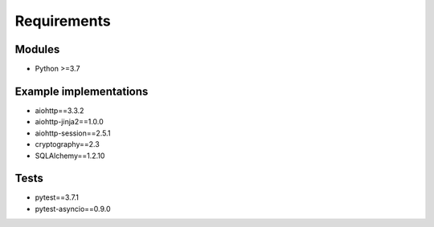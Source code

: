 Requirements
============

Modules
-------
- Python >=3.7

Example implementations
-----------------------
- aiohttp==3.3.2
- aiohttp-jinja2==1.0.0
- aiohttp-session==2.5.1
- cryptography==2.3
- SQLAlchemy==1.2.10

Tests
-----
- pytest==3.7.1
- pytest-asyncio==0.9.0